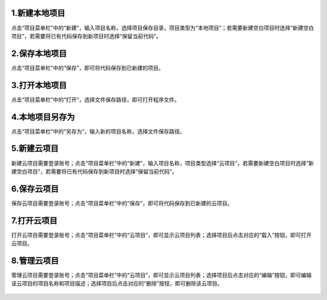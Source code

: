 

1.新建本地项目
============================
点击“项目菜单栏”中的“新建”，输入项目名称，选择项目保存目录，项目类型为“本地项目”；若需要新建空白项目时选择“新建空白项目”，若需要将已有代码保存到新项目时选择“保留当前代码”。
   
.. figure:: 1.新建项目1.png
.. figure:: 2.新建项目2.png

2.保存本地项目
===========================
点击“项目菜单栏”中的“保存”，即可将代码保存到已新建的项目。

.. figure:: 3.保存项目.png

3.打开本地项目
=================================
点击“项目菜单栏”中的“打开”，选择文件保存路径，即可打开程序文件。

.. figure:: 4.打开项目.png

4.本地项目另存为
=================================
点击“项目菜单栏”中的“另存为”，输入新的项目名称，选择文件保存路径。
   
.. figure:: 5.项目另存为1.png
.. figure:: 6.项目另存为2.png

5.新建云项目
=================================
新建云项目需要登录账号；点击“项目菜单栏”中的“新建”，输入项目名称，项目类型选择“云项目”，若需要新建空白项目时选择“新建空白项目”，若需要将已有代码保存到新项目时选择“保留当前代码”。
   
.. figure:: 7.新建云端项目1.png
.. figure:: 8.新建云端项目2.png

6.保存云项目
=================================
保存云项目需要登录账号；点击“项目菜单栏”中的“保存”，即可将代码保存到已新建的云项目。
   
.. figure:: 9.保存云项目.png

7.打开云项目
=================================
打开云项目需要登录账号；点击“项目菜单栏”中的“云项目”，即可显示云项目列表；选择项目后点击对应的“载入”按钮，即可打开云项目。
   
.. figure:: 10.打开云项目1.png
.. figure:: 11.打开云项目2.png

8.管理云项目
=================================
管理云项目需要登录账号；点击“项目菜单栏”中的“云项目”，即可显示云项目列表；选择项目后点击对应的“编辑”按钮，即可编辑该云项目的项目名称和项目描述；选择项目后点击对应的“删除”按钮，即可删除该云项目。
   
.. figure:: 12.管理云项目1.png
.. figure:: 13.管理云项目2.png
.. figure:: 14.管理云项目3.png
  
